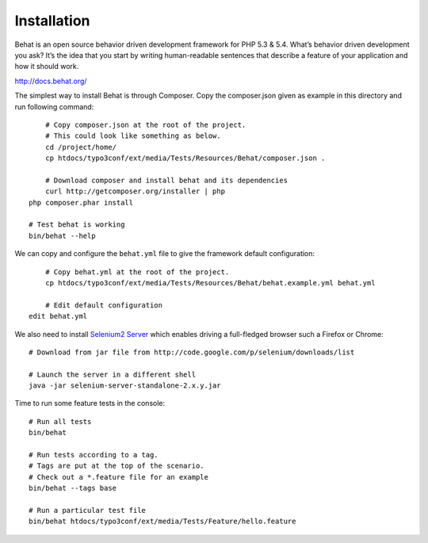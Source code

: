 Installation
=============

Behat is an open source behavior driven development framework for PHP 5.3 & 5.4.
What’s behavior driven development you ask? It’s the idea that you start by writing
human-readable sentences that describe a feature of your application and how it should work.

http://docs.behat.org/

The simplest way to install Behat is through Composer. Copy the composer.json given as example in this directory
and run following command::

	# Copy composer.json at the root of the project.
	# This could look like something as below.
	cd /project/home/
	cp htdocs/typo3conf/ext/media/Tests/Resources/Behat/composer.json .

	# Download composer and install behat and its dependencies
	curl http://getcomposer.org/installer | php
    php composer.phar install

    # Test behat is working
    bin/behat --help

We can copy and configure the ``behat.yml`` file to give the framework default configuration::

	# Copy behat.yml at the root of the project.
	cp htdocs/typo3conf/ext/media/Tests/Resources/Behat/behat.example.yml behat.yml

	# Edit default configuration
    edit behat.yml

We also need to install `Selenium2 Server`_  which enables driving a full-fledged browser such a Firefox or Chrome::

	# Download from jar file from http://code.google.com/p/selenium/downloads/list

	# Launch the server in a different shell
	java -jar selenium-server-standalone-2.x.y.jar

Time to run some feature tests in the console::

	# Run all tests
	bin/behat

	# Run tests according to a tag.
	# Tags are put at the top of the scenario.
	# Check out a *.feature file for an example
	bin/behat --tags base

	# Run a particular test file
	bin/behat htdocs/typo3conf/ext/media/Tests/Feature/hello.feature

.. _Selenium2 Server: http://code.google.com/p/selenium/downloads/list

